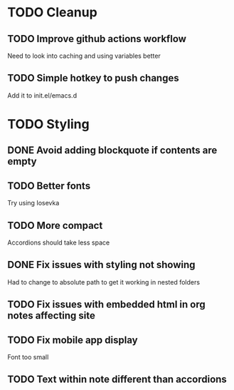 * TODO Cleanup
** TODO Improve github actions workflow
   Need to look into caching and using variables better
** TODO Simple hotkey to push changes
   Add it to init.el/emacs.d
* TODO Styling
** DONE Avoid adding blockquote if contents are empty
   CLOSED: [2022-08-21 Sun 19:12]
** TODO Better fonts
   Try using Iosevka
** TODO More compact
   Accordions should take less space
** DONE Fix issues with styling not showing
   CLOSED: [2022-08-12 Fri 04:48]
   Had to change to absolute path to get it working in nested folders
** TODO Fix issues with embedded html in org notes affecting site
** TODO Fix mobile app display
   Font too small
** TODO Text within note different than accordions
